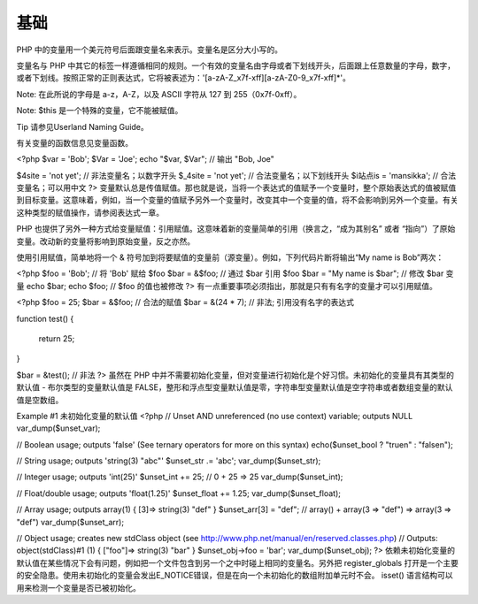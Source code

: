 基础
====

PHP 中的变量用一个美元符号后面跟变量名来表示。变量名是区分大小写的。

变量名与 PHP 中其它的标签一样遵循相同的规则。一个有效的变量名由字母或者下划线开头，后面跟上任意数量的字母，数字，或者下划线。按照正常的正则表达式，它将被表述为：'[a-zA-Z_\x7f-\xff][a-zA-Z0-9_\x7f-\xff]*'。

Note: 在此所说的字母是 a-z，A-Z，以及 ASCII 字符从 127 到 255（0x7f-0xff）。

Note: $this 是一个特殊的变量，它不能被赋值。

Tip
请参见Userland Naming Guide。

有关变量的函数信息见变量函数。

<?php
$var = 'Bob';
$Var = 'Joe';
echo "$var, $Var";      // 输出 "Bob, Joe"

$4site = 'not yet';     // 非法变量名；以数字开头
$_4site = 'not yet';    // 合法变量名；以下划线开头
$i站点is = 'mansikka';  // 合法变量名；可以用中文
?>
变量默认总是传值赋值。那也就是说，当将一个表达式的值赋予一个变量时，整个原始表达式的值被赋值到目标变量。这意味着，例如，当一个变量的值赋予另外一个变量时，改变其中一个变量的值，将不会影响到另外一个变量。有关这种类型的赋值操作，请参阅表达式一章。

PHP 也提供了另外一种方式给变量赋值：引用赋值。这意味着新的变量简单的引用（换言之，“成为其别名” 或者 “指向”）了原始变量。改动新的变量将影响到原始变量，反之亦然。

使用引用赋值，简单地将一个 & 符号加到将要赋值的变量前（源变量）。例如，下列代码片断将输出“My name is Bob”两次：

<?php
$foo = 'Bob';              // 将 'Bob' 赋给 $foo
$bar = &$foo;              // 通过 $bar 引用 $foo
$bar = "My name is $bar";  // 修改 $bar 变量
echo $bar;
echo $foo;                 // $foo 的值也被修改
?>
有一点重要事项必须指出，那就是只有有名字的变量才可以引用赋值。

<?php
$foo = 25;
$bar = &$foo;      // 合法的赋值
$bar = &(24 * 7);  // 非法; 引用没有名字的表达式

function test()
{
   return 25;
}

$bar = &test();    // 非法
?>
虽然在 PHP 中并不需要初始化变量，但对变量进行初始化是个好习惯。未初始化的变量具有其类型的默认值 - 布尔类型的变量默认值是 FALSE，整形和浮点型变量默认值是零，字符串型变量默认值是空字符串或者数组变量的默认值是空数组。

Example #1 未初始化变量的默认值
<?php
// Unset AND unreferenced (no use context) variable; outputs NULL
var_dump($unset_var);

// Boolean usage; outputs 'false' (See ternary operators for more on this syntax)
echo($unset_bool ? "true\n" : "false\n");

// String usage; outputs 'string(3) "abc"'
$unset_str .= 'abc';
var_dump($unset_str);

// Integer usage; outputs 'int(25)'
$unset_int += 25; // 0 + 25 => 25
var_dump($unset_int);

// Float/double usage; outputs 'float(1.25)'
$unset_float += 1.25;
var_dump($unset_float);

// Array usage; outputs array(1) {  [3]=>  string(3) "def" }
$unset_arr[3] = "def"; // array() + array(3 => "def") => array(3 => "def")
var_dump($unset_arr);

// Object usage; creates new stdClass object (see http://www.php.net/manual/en/reserved.classes.php)
// Outputs: object(stdClass)#1 (1) {  ["foo"]=>  string(3) "bar" }
$unset_obj->foo = 'bar';
var_dump($unset_obj);
?>
依赖未初始化变量的默认值在某些情况下会有问题，例如把一个文件包含到另一个之中时碰上相同的变量名。另外把 register_globals 打开是一个主要的安全隐患。使用未初始化的变量会发出E_NOTICE错误，但是在向一个未初始化的数组附加单元时不会。 isset() 语言结构可以用来检测一个变量是否已被初始化。


